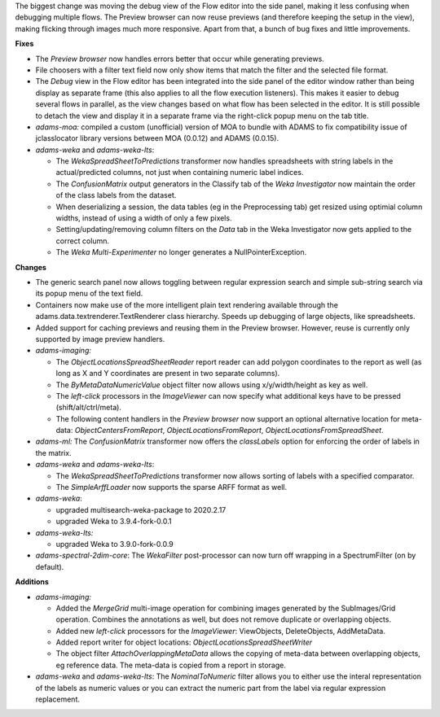 .. title: Updates 2020/03/29
.. slug: updates-2020-03-29
.. date: 2020-03-29 10:37:00 UTC+13:00
.. tags: 
.. status: 
.. category: 
.. link: 
.. description: 
.. type: text
.. author: FracPete

The biggest change was moving the debug view of the Flow editor into the side panel, 
making it less confusing when debugging multiple flows. The Preview browser can now
reuse previews (and therefore keeping the setup in the view), making flicking through
images much more responsive. Apart from that, a bunch of bug fixes and little improvements.

**Fixes**

* The *Preview browser* now handles errors better that occur while generating previews.
* File choosers with a filter text field now only show items that match the filter and
  the selected file format.
* The *Debug* view in the Flow editor has been integrated into the side panel of the 
  editor window rather than being display as separate frame (this also applies to all
  the flow execution listeners). This makes it easier to debug several flows in parallel,
  as the view changes based on what flow has been selected in the editor. It is still
  possible to detach the view and display it in a separate frame via the right-click
  popup menu on the tab title.
* *adams-moa:* compiled a custom (unofficial) version of MOA to bundle with ADAMS to
  fix compatibility issue of jclasslocator library versions between MOA (0.0.12)
  and ADAMS (0.0.15).
* *adams-weka* and *adams-weka-lts*: 

  * The *WekaSpreadSheetToPredictions* transformer now handles spreadsheets with string 
    labels in the actual/predicted columns, not just when containing numeric label indices.
  * The *ConfusionMatrix* output generators in the Classify tab of the *Weka Investigator* 
    now maintain the order of the class labels from the dataset.
  * When deserializing a session, the data tables (eg in the Preprocessing tab) get resized
    using optimial column widths, instead of using a width of only a few pixels.
  * Setting/updating/removing column filters on the *Data* tab in the Weka Investigator now
    gets applied to the correct column.
  * The *Weka Multi-Experimenter* no longer generates a NullPointerException.


**Changes**

* The generic search panel now allows toggling between regular expression search and
  simple sub-string search via its popup menu of the text field.
* Containers now make use of the more intelligent plain text rendering available
  through the adams.data.textrenderer.TextRenderer class hierarchy. Speeds up debugging
  of large objects, like spreadsheets.
* Added support for caching previews and reusing them in the Preview browser. However, 
  reuse is currently only supported by image preview handlers.
* *adams-imaging:* 

  * The *ObjectLocationsSpreadSheetReader* report reader can add polygon coordinates 
    to the report as well (as long as X and Y coordinates are present in two 
    separate columns).
  * The *ByMetaDataNumericValue* object filter now allows using x/y/width/height as 
    key as well.
  * The *left-click* processors in the *ImageViewer* can now specify what additional
    keys have to be pressed (shift/alt/ctrl/meta).
  * The following content handlers in the *Preview browser* now support an optional
    alternative location for meta-data: *ObjectCentersFromReport*, *ObjectLocationsFromReport*,
    *ObjectLocationsFromSpreadSheet*.

* *adams-ml:* The *ConfusionMatrix* transformer now offers the *classLabels* option
  for enforcing the order of labels in the matrix.
* *adams-weka* and *adams-weka-lts*: 

  * The *WekaSpreadSheetToPredictions* transformer now allows sorting of labels with 
    a specified comparator.
  * The *SimpleArffLoader* now supports the sparse ARFF format as well.

* *adams-weka*: 

  * upgraded multisearch-weka-package to 2020.2.17
  * upgraded Weka to 3.9.4-fork-0.0.1

* *adams-weka-lts:*

  * upgraded Weka to 3.9.0-fork-0.0.9

* *adams-spectral-2dim-core*: The *WekaFilter* post-processor can now turn off 
  wrapping in a SpectrumFilter (on by default).


**Additions**

* *adams-imaging:* 

  * Added the *MergeGrid* multi-image operation for combining images
    generated by the SubImages/Grid operation. Combines the annotations as well, but does
    not remove duplicate or overlapping objects.
  * Added new *left-click* processors for the *ImageViewer*: ViewObjects, DeleteObjects, 
    AddMetaData.
  * Added report writer for object locations: *ObjectLocationsSpreadSheetWriter*
  * The object filter *AttachOverlappingMetaData* allows the copying of meta-data between 
    overlapping objects, eg reference data. The meta-data is copied from a report in storage.

* *adams-weka* and *adams-weka-lts*: The *NominalToNumeric* filter allows you to either
  use the interal representation of the labels as numeric values or you can extract the 
  numeric part from the label via regular expression replacement.

